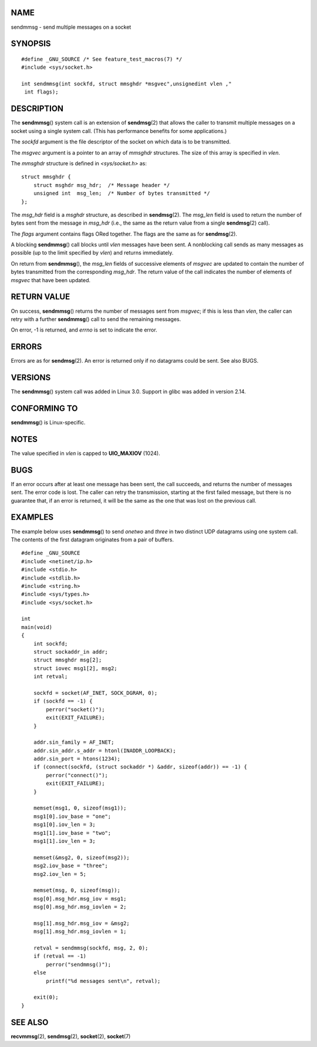 NAME
====

sendmmsg - send multiple messages on a socket

SYNOPSIS
========

::

   #define _GNU_SOURCE /* See feature_test_macros(7) */
   #include <sys/socket.h>

   int sendmmsg(int sockfd, struct mmsghdr *msgvec",unsignedint vlen ,"
    int flags);

DESCRIPTION
===========

The **sendmmsg**\ () system call is an extension of **sendmsg**\ (2)
that allows the caller to transmit multiple messages on a socket using a
single system call. (This has performance benefits for some
applications.)

The *sockfd* argument is the file descriptor of the socket on which data
is to be transmitted.

The *msgvec* argument is a pointer to an array of *mmsghdr* structures.
The size of this array is specified in *vlen*.

The *mmsghdr* structure is defined in *<sys/socket.h>* as:

::

   struct mmsghdr {
       struct msghdr msg_hdr;  /* Message header */
       unsigned int  msg_len;  /* Number of bytes transmitted */
   };

The *msg_hdr* field is a *msghdr* structure, as described in
**sendmsg**\ (2). The *msg_len* field is used to return the number of
bytes sent from the message in *msg_hdr* (i.e., the same as the return
value from a single **sendmsg**\ (2) call).

The *flags* argument contains flags ORed together. The flags are the
same as for **sendmsg**\ (2).

A blocking **sendmmsg**\ () call blocks until *vlen* messages have been
sent. A nonblocking call sends as many messages as possible (up to the
limit specified by *vlen*) and returns immediately.

On return from **sendmmsg**\ (), the *msg_len* fields of successive
elements of *msgvec* are updated to contain the number of bytes
transmitted from the corresponding *msg_hdr*. The return value of the
call indicates the number of elements of *msgvec* that have been
updated.

RETURN VALUE
============

On success, **sendmmsg**\ () returns the number of messages sent from
*msgvec*; if this is less than *vlen*, the caller can retry with a
further **sendmmsg**\ () call to send the remaining messages.

On error, -1 is returned, and *errno* is set to indicate the error.

ERRORS
======

Errors are as for **sendmsg**\ (2). An error is returned only if no
datagrams could be sent. See also BUGS.

VERSIONS
========

The **sendmmsg**\ () system call was added in Linux 3.0. Support in
glibc was added in version 2.14.

CONFORMING TO
=============

**sendmmsg**\ () is Linux-specific.

NOTES
=====

The value specified in *vlen* is capped to **UIO_MAXIOV** (1024).

BUGS
====

If an error occurs after at least one message has been sent, the call
succeeds, and returns the number of messages sent. The error code is
lost. The caller can retry the transmission, starting at the first
failed message, but there is no guarantee that, if an error is returned,
it will be the same as the one that was lost on the previous call.

EXAMPLES
========

The example below uses **sendmmsg**\ () to send *onetwo* and *three* in
two distinct UDP datagrams using one system call. The contents of the
first datagram originates from a pair of buffers.

::

   #define _GNU_SOURCE
   #include <netinet/ip.h>
   #include <stdio.h>
   #include <stdlib.h>
   #include <string.h>
   #include <sys/types.h>
   #include <sys/socket.h>

   int
   main(void)
   {
       int sockfd;
       struct sockaddr_in addr;
       struct mmsghdr msg[2];
       struct iovec msg1[2], msg2;
       int retval;

       sockfd = socket(AF_INET, SOCK_DGRAM, 0);
       if (sockfd == -1) {
           perror("socket()");
           exit(EXIT_FAILURE);
       }

       addr.sin_family = AF_INET;
       addr.sin_addr.s_addr = htonl(INADDR_LOOPBACK);
       addr.sin_port = htons(1234);
       if (connect(sockfd, (struct sockaddr *) &addr, sizeof(addr)) == -1) {
           perror("connect()");
           exit(EXIT_FAILURE);
       }

       memset(msg1, 0, sizeof(msg1));
       msg1[0].iov_base = "one";
       msg1[0].iov_len = 3;
       msg1[1].iov_base = "two";
       msg1[1].iov_len = 3;

       memset(&msg2, 0, sizeof(msg2));
       msg2.iov_base = "three";
       msg2.iov_len = 5;

       memset(msg, 0, sizeof(msg));
       msg[0].msg_hdr.msg_iov = msg1;
       msg[0].msg_hdr.msg_iovlen = 2;

       msg[1].msg_hdr.msg_iov = &msg2;
       msg[1].msg_hdr.msg_iovlen = 1;

       retval = sendmmsg(sockfd, msg, 2, 0);
       if (retval == -1)
           perror("sendmmsg()");
       else
           printf("%d messages sent\n", retval);

       exit(0);
   }

SEE ALSO
========

**recvmmsg**\ (2), **sendmsg**\ (2), **socket**\ (2), **socket**\ (7)
